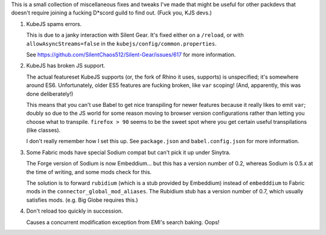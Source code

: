 This is a small collection of miscellaneous fixes and tweaks I've made that might be useful for
other packdevs that doesn't require joining a fucking D*scord guild to find out. (Fuck you, KJS 
devs.)

1. KubeJS spams errors.

   This is due to a janky interaction with Silent Gear. It's fixed either on a ``/reload``, 
   or with ``allowAsyncStreams=false`` in the ``kubejs/config/common.properties``.

   See https://github.com/SilentChaos512/Silent-Gear/issues/617 for more information. 

2. KubeJS has broken JS support.

   The actual featureset KubeJS supports (or, the fork of Rhino it uses, supports) is unspecified;
   it's somewhere around ES6. Unfortunately, older ES5 features are fucking broken, like ``var``
   scoping! (And, apparently, this was done deliberately!)

   This means that you can't use Babel to get nice transpiling for newer features because it really
   likes to emit ``var``; doubly so due to the JS world for some reason moving to browser version
   configurations rather than letting you choose what to transpile. ``firefox > 90`` seems to be
   the sweet spot where you get certain useful transpilations (like classes).

   I don't really remember how I set this up. See ``package.json`` and ``babel.config.json`` for
   more information.

3. Some Fabric mods have special Sodium compat but can't pick it up under Sinytra.

   The Forge version of Sodium is now Embeddium... but this has a version number of 0.2, whereas
   Sodium is 0.5.x at the time of writing, and some mods check for this.

   The solution is to forward ``rubidium`` (which is a stub provided by Embeddium) instead of
   ``embedddium`` to Fabric mods in the ``connector_global_mod_aliases``. The Rubidium stub has
   a version number of 0.7, which usually satisfies mods. (e.g. Big Globe requires this.)

4. Don't reload too quickly in succession. 

   Causes a concurrent modification exception from EMI's search baking. Oops!
